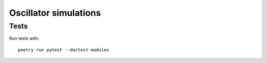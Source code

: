 Oscillator simulations
**********************

Tests
=====

Run tests with::

    poetry run pytest --doctest-modules
